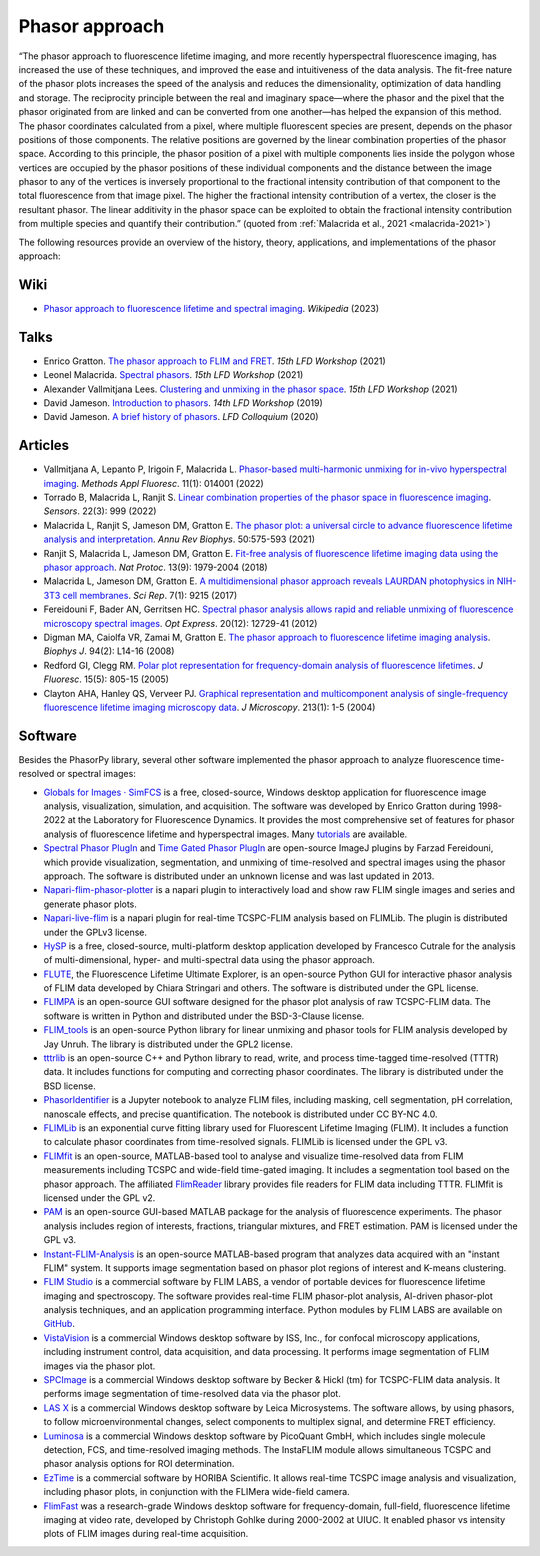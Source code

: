 Phasor approach
===============

“The phasor approach to fluorescence lifetime imaging, and more recently
hyperspectral fluorescence imaging, has increased the use of these
techniques, and improved the ease and intuitiveness of the data analysis.
The fit-free nature of the phasor plots increases the speed of the analysis
and reduces the dimensionality, optimization of data handling and storage.
The reciprocity principle between the real and imaginary space—where the
phasor and the pixel that the phasor originated from are linked and can be
converted from one another—has helped the expansion of this method.
The phasor coordinates calculated from a pixel, where multiple fluorescent
species are present, depends on the phasor positions of those components.
The relative positions are governed by the linear combination properties of
the phasor space. According to this principle, the phasor position of a
pixel with multiple components lies inside the polygon whose vertices are
occupied by the phasor positions of these individual components and the
distance between the image phasor to any of the vertices is inversely
proportional to the fractional intensity contribution of that component to
the total fluorescence from that image pixel.
The higher the fractional intensity contribution of a vertex, the closer is
the resultant phasor. The linear additivity in the phasor space can be
exploited to obtain the fractional intensity contribution from multiple
species and quantify their contribution.”
(quoted from :ref:`Malacrida et al., 2021 <malacrida-2021>`)

The following resources provide an overview of the history, theory,
applications, and implementations of the phasor approach:

Wiki
----

- `Phasor approach to fluorescence lifetime and spectral imaging
  <https://en.wikipedia.org/wiki/Phasor_approach_to_fluorescence_lifetime_and_spectral_imaging>`_.
  *Wikipedia* (2023)

Talks
-----

- Enrico Gratton.
  `The phasor approach to FLIM and FRET
  <https://www.lfd.uci.edu/workshop/2021/>`_.
  *15th LFD Workshop* (2021)

- Leonel Malacrida.
  `Spectral phasors
  <https://www.lfd.uci.edu/workshop/2021/>`_.
  *15th LFD Workshop* (2021)

- Alexander Vallmitjana Lees.
  `Clustering and unmixing in the phasor space
  <https://www.lfd.uci.edu/workshop/2021/>`_.
  *15th LFD Workshop* (2021)

- David Jameson.
  `Introduction to phasors <https://www.lfd.uci.edu/workshop/2019/>`_.
  *14th LFD Workshop* (2019)

- David Jameson.
  `A brief history of phasors <https://www.lfd.uci.edu/colloquium/>`_.
  *LFD Colloquium* (2020)

Articles
--------

-
  .. _vallmitjana-2022:

  Vallmitjana A, Lepanto P, Irigoin F, Malacrida L.
  `Phasor-based multi-harmonic unmixing for in-vivo hyperspectral imaging
  <https://doi.org/10.1088/2050-6120/ac9ae9>`_.
  *Methods Appl Fluoresc*. 11(1): 014001 (2022)

-
  .. _torrado-2022:

  Torrado B, Malacrida L, Ranjit S.
  `Linear combination properties of the phasor space in fluorescence imaging
  <https://doi.org/10.3390/s22030999>`_.
  *Sensors*. 22(3): 999 (2022)

-
  .. _malacrida-2021:

  Malacrida L, Ranjit S, Jameson DM, Gratton E.
  `The phasor plot: a universal circle to advance fluorescence lifetime
  analysis and interpretation
  <https://doi.org/10.1146/annurev-biophys-062920-063631>`_.
  *Annu Rev Biophys*. 50:575-593 (2021)

-
  .. _ranjit-2018:

  Ranjit S, Malacrida L, Jameson DM, Gratton E.
  `Fit-free analysis of fluorescence lifetime imaging data using the phasor
  approach <https://doi.org/10.1038/s41596-018-0026-5>`_.
  *Nat Protoc*. 13(9): 1979-2004 (2018)

-
  .. _malacrida-2017:

  Malacrida L, Jameson DM, Gratton E.
  `A multidimensional phasor approach reveals LAURDAN photophysics in NIH-3T3
  cell membranes <https://doi.org/10.1038/s41598-017-08564-z>`_.
  *Sci Rep*. 7(1): 9215 (2017)

-
  .. _fereidouni-2012:

  Fereidouni F, Bader AN, Gerritsen HC.
  `Spectral phasor analysis allows rapid and reliable unmixing of fluorescence
  microscopy spectral images <https://doi.org/10.1364/OE.20.012729>`_.
  *Opt Express*. 20(12): 12729-41 (2012)

-
  .. _digman-2008:

  Digman MA, Caiolfa VR, Zamai M, Gratton E.
  `The phasor approach to fluorescence lifetime imaging analysis
  <https://doi.org/10.1529/biophysj.107.120154>`_.
  *Biophys J*. 94(2): L14-16 (2008)

-
  .. _redford-clegg-2005:

  Redford GI, Clegg RM.
  `Polar plot representation for frequency-domain analysis of fluorescence
  lifetimes <https://doi.org/10.1007/s10895-005-2990-8>`_.
  *J Fluoresc*. 15(5): 805-15 (2005)

-
  .. _clayton-2004:

  Clayton AHA, Hanley QS, Verveer PJ.
  `Graphical representation and multicomponent analysis of single-frequency
  fluorescence lifetime imaging microscopy data
  <https://doi.org/10.1111/j.1365-2818.2004.01265.x>`_.
  *J Microscopy*. 213(1): 1-5 (2004)

Software
--------

Besides the PhasorPy library, several other software implemented the phasor
approach to analyze fluorescence time-resolved or spectral images:

-
  .. _simfcs:

  `Globals for Images · SimFCS <https://www.lfd.uci.edu/globals/>`_
  is a free, closed-source, Windows desktop application for fluorescence image
  analysis, visualization, simulation, and acquisition.
  The software was developed by Enrico Gratton during 1998-2022 at the
  Laboratory for Fluorescence Dynamics. It provides the most comprehensive
  set of features for phasor analysis of fluorescence lifetime and
  hyperspectral images.
  Many `tutorials <https://www.lfd.uci.edu/globals/tutorials/>`_ are available.

-
  .. _phasor_plugins:

  `Spectral Phasor PlugIn <http://spechron.com/Spectral%20Phasor-Download.aspx>`_
  and
  `Time Gated Phasor PlugIn <http://spechron.com/Time%20gated%20Phasor-Download.aspx>`_
  are open-source ImageJ plugins by Farzad Fereidouni, which provide
  visualization, segmentation, and unmixing of time-resolved and spectral
  images using the phasor approach. The software is distributed under an
  unknown license and was last updated in 2013.

-
  .. _napari_flim_phasor_plotter:

  `Napari-flim-phasor-plotter <https://github.com/zoccoler/napari-flim-phasor-plotter>`_
  is a napari plugin to interactively load and show raw FLIM single images
  and series and generate phasor plots.

-
  .. _napari_live_flim:

  `Napari-live-flim <https://github.com/uw-loci/napari-live-flim>`_
  is a napari plugin for real-time TCSPC-FLIM analysis based on FLIMLib.
  The plugin is distributed under the GPLv3 license.

- `HySP <https://bioimage.usc.edu/software.html#HySP>`_
  is a free, closed-source, multi-platform desktop application developed by
  Francesco Cutrale for the analysis of multi-dimensional, hyper- and
  multi-spectral data using the phasor approach.

- `FLUTE <https://github.com/LaboratoryOpticsBiosciences/FLUTE>`_,
  the Fluorescence Lifetime Ultimate Explorer, is an open-source Python GUI
  for interactive phasor analysis of FLIM data developed by Chiara Stringari
  and others. The software is distributed under the GPL license.

- `FLIMPA <https://github.com/SofiaKapsiani/FLIMPA>`_
  is an open-source GUI software designed for the phasor plot analysis of
  raw TCSPC-FLIM data. The software is written in Python and distributed
  under the BSD-3-Clause license.

- `FLIM_tools <https://github.com/jayunruh/FLIM_tools>`_
  is an open-source Python library for linear unmixing and phasor tools for
  FLIM analysis developed by Jay Unruh. The library is distributed under
  the GPL2 license.

- `tttrlib <https://github.com/Fluorescence-Tools/tttrlib>`_
  is an open-source C++ and Python library to read, write, and process
  time-tagged time-resolved (TTTR) data. It includes functions for computing
  and correcting phasor coordinates. The library is distributed under the
  BSD license.

-
  .. _phasor_identifier:

  `PhasorIdentifier <https://github.com/Mariochem92/PhasorIdentifier>`_
  is a Jupyter notebook to analyze FLIM files, including masking, cell
  segmentation, pH correlation, nanoscale effects, and precise quantification.
  The notebook is distributed under CC BY-NC 4.0.

- `FLIMLib <https://flimlib.github.io>`_ is an exponential curve fitting
  library used for Fluorescent Lifetime Imaging (FLIM). It includes a function
  to calculate phasor coordinates from time-resolved signals.
  FLIMLib is licensed under the GPL v3.

- `FLIMfit <https://flimfit.org/>`_  is an open-source, MATLAB-based tool
  to analyse and visualize time-resolved data from FLIM measurements
  including TCSPC and wide-field time-gated imaging.
  It includes a segmentation tool based on the phasor approach.
  The affiliated `FlimReader <https://github.com/flimfit/FlimReader>`_ library
  provides file readers for FLIM data including TTTR.
  FLIMfit is licensed under the GPL v2.

- `PAM <https://pam.readthedocs.io/en/latest/phasor.html>`_
  is an open-source GUI-based MATLAB package for the analysis of fluorescence
  experiments. The phasor analysis includes region of interests, fractions,
  triangular mixtures, and FRET estimation. PAM is licensed under the GPL v3.

-
  .. _instant_flim_analysis:

  `Instant-FLIM-Analysis <https://github.com/yzhang34/Instant-FLIM-Analysis>`_
  is an open-source MATLAB-based program that analyzes data acquired with an
  "instant FLIM" system. It supports image segmentation based on phasor plot
  regions of interest and K-means clustering.

-
  .. _flim_studio:

  `FLIM Studio <https://www.flimlabs.com/software/>`_
  is a commercial software by FLIM LABS, a vendor of portable devices for
  fluorescence lifetime imaging and spectroscopy. The software provides
  real-time FLIM phasor-plot analysis, AI-driven phasor-plot analysis
  techniques, and an application programming interface. Python modules
  by FLIM LABS are available on `GitHub <https://github.com/FLIMLABS>`_.

- `VistaVision <https://iss.com/software/vistavision>`_
  is a commercial Windows desktop software by ISS, Inc., for confocal
  microscopy applications, including instrument control, data acquisition,
  and data processing. It performs image segmentation of FLIM images via
  the phasor plot.

- `SPCImage <https://www.becker-hickl.com/literature/documents/flim/spcimage-ng/>`_
  is a commercial Windows desktop software by Becker & Hickl (tm) for
  TCSPC-FLIM data analysis. It performs image segmentation of time-resolved
  data via the phasor plot.

-
  .. _lasx:

  `LAS X <https://www.leica-microsystems.com/science-lab/phasor-analysis-for-flim-fluorescence-lifetime-imaging-microscopy/>`_
  is a commercial Windows desktop software by Leica Microsystems.
  The software allows, by using phasors, to follow microenvironmental changes,
  select components to multiplex signal, and determine FRET efficiency.

- `Luminosa <https://www.picoquant.com/products/category/fluorescence-microscopes/luminosa-single-photon-counting-confocal-microscope#documents>`_
  is a commercial Windows desktop software by PicoQuant GmbH, which includes
  single molecule detection, FCS, and time-resolved imaging methods.
  The InstaFLIM module allows simultaneous TCSPC and phasor analysis
  options for ROI determination.

- `EzTime <https://www.horiba.com/int/scientific/products/detail/action/show/Product/eztime-software-6283/>`_
  is a commercial software by HORIBA Scientific. It allows real-time TCSPC
  image analysis and visualization, including phasor plots, in conjunction
  with the FLIMera wide-field camera.

- `FlimFast <https://www.cgohlke.com/flimfast/>`_
  was a research-grade Windows desktop software for frequency-domain,
  full-field, fluorescence lifetime imaging at video rate, developed by
  Christoph Gohlke during 2000-2002 at UIUC. It enabled phasor vs intensity
  plots of FLIM images during real-time acquisition.
